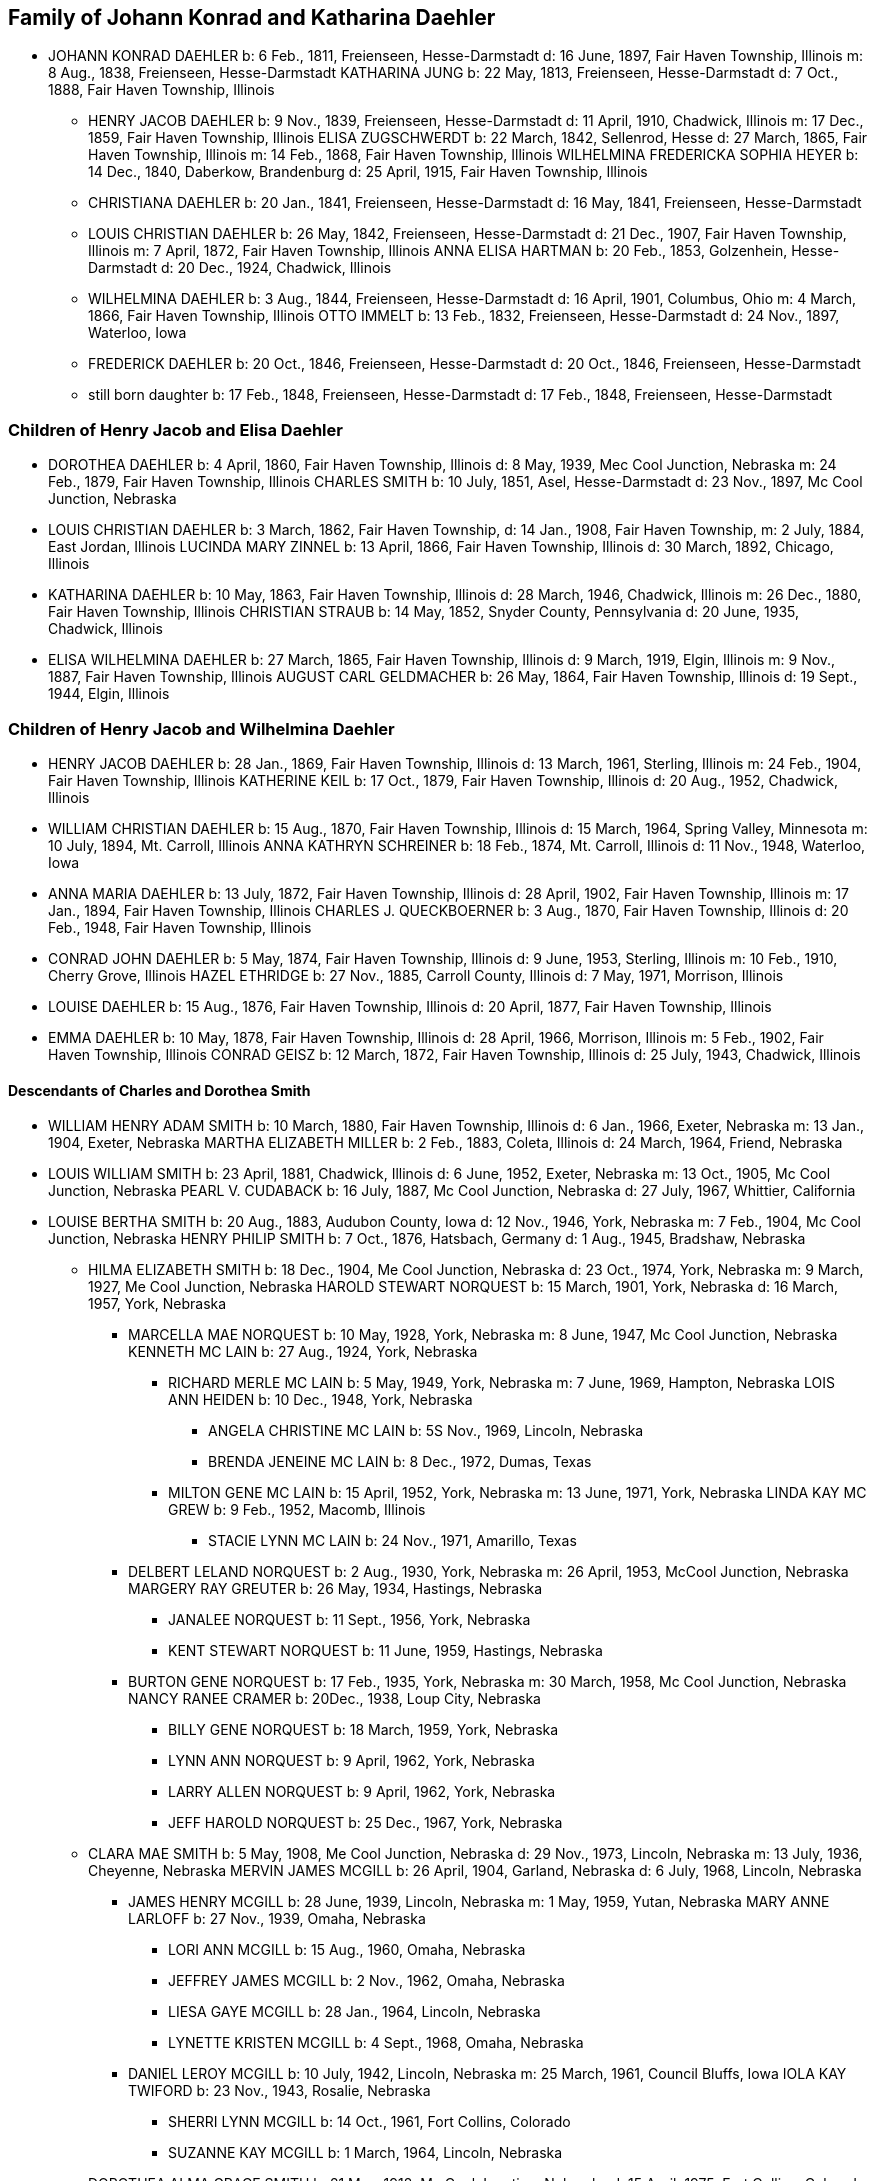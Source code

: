 == Family of Johann Konrad and Katharina Daehler

* JOHANN KONRAD DAEHLER
  b: 6 Feb., 1811, Freienseen, Hesse-Darmstadt
  d: 16 June, 1897, Fair Haven Township, Illinois
  m: 8 Aug., 1838, Freienseen, Hesse-Darmstadt
  KATHARINA JUNG
  b: 22 May, 1813, Freienseen, Hesse-Darmstadt
  d: 7 Oct., 1888, Fair Haven Township, Illinois

** HENRY JACOB DAEHLER
   b: 9 Nov., 1839, Freienseen, Hesse-Darmstadt
   d: 11 April, 1910, Chadwick, Illinois
   m: 17 Dec., 1859, Fair Haven Township, Illinois
   [[family-HJD-EZ]]
   ELISA ZUGSCHWERDT
   b: 22 March, 1842, Sellenrod, Hesse
   d: 27 March, 1865, Fair Haven Township, Illinois
   m: 14 Feb., 1868, Fair Haven Township, Illinois
   [[family-HJD-WFSH]]
   WILHELMINA FREDERICKA SOPHIA HEYER
   b: 14 Dec., 1840, Daberkow, Brandenburg
   d: 25 April, 1915, Fair Haven Township, Illinois

** CHRISTIANA DAEHLER
   b: 20 Jan., 1841, Freienseen, Hesse-Darmstadt
   d: 16 May, 1841, Freienseen, Hesse-Darmstadt

** LOUIS CHRISTIAN DAEHLER
   b: 26 May, 1842, Freienseen, Hesse-Darmstadt
   d: 21 Dec., 1907, Fair Haven Township, Illinois
   m: 7 April, 1872, Fair Haven Township, Illinois
   ANNA ELISA HARTMAN
   b: 20 Feb., 1853, Golzenhein, Hesse-Darmstadt
   d: 20 Dec., 1924, Chadwick, Illinois

** WILHELMINA DAEHLER
   b: 3 Aug., 1844, Freienseen, Hesse-Darmstadt
   d: 16 April, 1901, Columbus, Ohio
   m: 4 March, 1866, Fair Haven Township, Illinois
   OTTO IMMELT
   b: 13 Feb., 1832, Freienseen, Hesse-Darmstadt
   d: 24 Nov., 1897, Waterloo, Iowa

** FREDERICK DAEHLER
   b: 20 Oct., 1846, Freienseen, Hesse-Darmstadt
   d: 20 Oct., 1846, Freienseen, Hesse-Darmstadt

** still born daughter
   b: 17 Feb., 1848, Freienseen, Hesse-Darmstadt
   d: 17 Feb., 1848, Freienseen, Hesse-Darmstadt

[[root-family-HJD-EZ]]
=== Children of Henry Jacob and Elisa Daehler

* DOROTHEA DAEHLER
  b: 4 April, 1860, Fair Haven Township, Illinois
  d: 8 May, 1939, Mec Cool Junction, Nebraska
  m: 24 Feb., 1879, Fair Haven Township, Illinois
  [[family-DD-CS]]
  CHARLES SMITH
  b: 10 July, 1851, Asel, Hesse-Darmstadt
  d: 23 Nov., 1897, Mc Cool Junction, Nebraska

* LOUIS CHRISTIAN DAEHLER
  b: 3 March, 1862, Fair Haven Township,
  d: 14 Jan., 1908, Fair Haven Township,
  m: 2 July, 1884, East Jordan, Illinois
  [[family-LCD-LMZ]]
  LUCINDA MARY ZINNEL
  b: 13 April, 1866, Fair Haven Township, Illinois
  d: 30 March, 1892, Chicago, Illinois

* KATHARINA DAEHLER
  b: 10 May, 1863, Fair Haven Township, Illinois
  d: 28 March, 1946, Chadwick, Illinois
  m: 26 Dec., 1880, Fair Haven Township, Illinois
  [[family-KD-CS]]
  CHRISTIAN STRAUB
  b: 14 May, 1852, Snyder County, Pennsylvania
  d: 20 June, 1935, Chadwick, Illinois

* ELISA WILHELMINA DAEHLER
  b: 27 March, 1865, Fair Haven Township, Illinois
  d: 9 March, 1919, Elgin, Illinois
  m: 9 Nov., 1887, Fair Haven Township, Illinois
  [[family-EWD-ACG]]
  AUGUST CARL GELDMACHER
  b: 26 May, 1864, Fair Haven Township, Illinois
  d: 19 Sept., 1944, Elgin, Illinois

[[root-family-HJD-WFSH]]
=== Children of Henry Jacob and Wilhelmina Daehler

* HENRY JACOB DAEHLER
  b: 28 Jan., 1869, Fair Haven Township, Illinois
  d: 13 March, 1961, Sterling, Illinois
  m: 24 Feb., 1904, Fair Haven Township, Illinois
  [[family-HJD-KK]]
  KATHERINE KEIL
  b: 17 Oct., 1879, Fair Haven Township, Illinois
  d: 20 Aug., 1952, Chadwick, Illinois

* WILLIAM CHRISTIAN DAEHLER
  b: 15 Aug., 1870, Fair Haven Township, Illinois
  d: 15 March, 1964, Spring Valley, Minnesota
  m: 10 July, 1894, Mt. Carroll, Illinois
  [[family-WCD-AKS]]
  ANNA KATHRYN SCHREINER
  b: 18 Feb., 1874, Mt. Carroll, Illinois
  d: 11 Nov., 1948, Waterloo, Iowa

* ANNA MARIA DAEHLER
  b: 13 July, 1872, Fair Haven Township, Illinois
  d: 28 April, 1902, Fair Haven Township, Illinois
  m: 17 Jan., 1894, Fair Haven Township, Illinois
  CHARLES J. QUECKBOERNER
  b: 3 Aug., 1870, Fair Haven Township, Illinois
  d: 20 Feb., 1948, Fair Haven Township, Illinois

* CONRAD JOHN DAEHLER
  b: 5 May, 1874, Fair Haven Township, Illinois
  d: 9 June, 1953, Sterling, Illinois
  m: 10 Feb., 1910, Cherry Grove, Illinois
  HAZEL ETHRIDGE
  b: 27 Nov., 1885, Carroll County, Illinois
  d: 7 May, 1971, Morrison, Illinois

* LOUISE DAEHLER
  b: 15 Aug., 1876, Fair Haven Township, Illinois
  d: 20 April, 1877, Fair Haven Township, Illinois

* EMMA DAEHLER
  b: 10 May, 1878, Fair Haven Township, Illinois
  d: 28 April, 1966, Morrison, Illinois
  m: 5 Feb., 1902, Fair Haven Township, Illinois
  CONRAD GEISZ
  b: 12 March, 1872, Fair Haven Township, Illinois
  d: 25 July, 1943, Chadwick, Illinois

[[root-family-DD-CS]]
==== Descendants of Charles and Dorothea Smith

* WILLIAM HENRY ADAM SMITH
  b: 10 March, 1880, Fair Haven Township, Illinois
  d: 6 Jan., 1966, Exeter, Nebraska
  m: 13 Jan., 1904, Exeter, Nebraska
  MARTHA ELIZABETH MILLER
  b: 2 Feb., 1883, Coleta, Illinois
  d: 24 March, 1964, Friend, Nebraska

* LOUIS WILLIAM SMITH
  b: 23 April, 1881, Chadwick, Illinois
  d: 6 June, 1952, Exeter, Nebraska
  m: 13 Oct., 1905, Mc Cool Junction, Nebraska
  PEARL V. CUDABACK
  b: 16 July, 1887, Mc Cool Junction, Nebraska
  d: 27 July, 1967, Whittier, California

* LOUISE BERTHA SMITH
  b: 20 Aug., 1883, Audubon County, Iowa
  d: 12 Nov., 1946, York, Nebraska
  m: 7 Feb., 1904, Mc Cool Junction, Nebraska
  HENRY PHILIP SMITH
  b: 7 Oct., 1876, Hatsbach, Germany
  d: 1 Aug., 1945, Bradshaw, Nebraska

** HILMA ELIZABETH SMITH
   b: 18 Dec., 1904, Me Cool Junction, Nebraska
   d: 23 Oct., 1974, York, Nebraska
   m: 9 March, 1927, Me Cool Junction, Nebraska
   HAROLD STEWART NORQUEST
   b: 15 March, 1901, York, Nebraska
   d: 16 March, 1957, York, Nebraska

*** MARCELLA MAE NORQUEST
    b: 10 May, 1928, York, Nebraska
    m: 8 June, 1947, Mc Cool Junction, Nebraska
    KENNETH MC LAIN
    b: 27 Aug., 1924, York, Nebraska

**** RICHARD MERLE MC LAIN
     b: 5 May, 1949, York, Nebraska
     m: 7 June, 1969, Hampton, Nebraska
     LOIS ANN HEIDEN
     b: 10 Dec., 1948, York, Nebraska

***** ANGELA CHRISTINE MC LAIN
      b: 5S Nov., 1969, Lincoln, Nebraska

***** BRENDA JENEINE MC LAIN
      b: 8 Dec., 1972, Dumas, Texas

**** MILTON GENE MC LAIN
     b: 15 April, 1952, York, Nebraska
     m: 13 June, 1971, York, Nebraska
     LINDA KAY MC GREW
     b: 9 Feb., 1952, Macomb, Illinois

***** STACIE LYNN MC LAIN
      b: 24 Nov., 1971, Amarillo, Texas

*** DELBERT LELAND NORQUEST
    b: 2 Aug., 1930, York, Nebraska
    m: 26 April, 1953, McCool Junction, Nebraska
    MARGERY RAY GREUTER
    b: 26 May, 1934, Hastings, Nebraska

**** JANALEE NORQUEST
     b: 11 Sept., 1956, York, Nebraska

**** KENT STEWART NORQUEST
     b: 11 June, 1959, Hastings, Nebraska

*** BURTON GENE NORQUEST
    b: 17 Feb., 1935, York, Nebraska
    m: 30 March, 1958, Mc Cool Junction, Nebraska
    NANCY RANEE CRAMER
    b: 20Dec., 1938, Loup City, Nebraska

**** BILLY GENE NORQUEST
     b: 18 March, 1959, York, Nebraska

**** LYNN ANN NORQUEST
     b: 9 April, 1962, York, Nebraska

**** LARRY ALLEN NORQUEST
     b: 9 April, 1962, York, Nebraska

**** JEFF HAROLD NORQUEST
     b: 25 Dec., 1967, York, Nebraska

** CLARA MAE SMITH
   b: 5 May, 1908, Me Cool Junction, Nebraska
   d: 29 Nov., 1973, Lincoln, Nebraska
   m: 13 July, 1936, Cheyenne, Nebraska
   MERVIN JAMES MCGILL
   b: 26 April, 1904, Garland, Nebraska
   d: 6 July, 1968, Lincoln, Nebraska

*** JAMES HENRY MCGILL
    b: 28 June, 1939, Lincoln, Nebraska
    m: 1 May, 1959, Yutan, Nebraska
    MARY ANNE LARLOFF
    b: 27 Nov., 1939, Omaha, Nebraska

**** LORI ANN MCGILL
     b: 15 Aug., 1960, Omaha, Nebraska

**** JEFFREY JAMES MCGILL
     b: 2 Nov., 1962, Omaha, Nebraska

**** LIESA GAYE MCGILL
     b: 28 Jan., 1964, Lincoln, Nebraska

**** LYNETTE KRISTEN MCGILL
     b: 4 Sept., 1968, Omaha, Nebraska

*** DANIEL LEROY MCGILL
    b: 10 July, 1942, Lincoln, Nebraska
    m: 25 March, 1961, Council Bluffs, Iowa
    IOLA KAY TWIFORD
    b: 23 Nov., 1943, Rosalie, Nebraska

**** SHERRI LYNN MCGILL
     b: 14 Oct., 1961, Fort Collins, Colorado

**** SUZANNE KAY MCGILL
     b: 1 March, 1964, Lincoln, Nebraska

** DOROTHEA ALMA GRACE SMITH
   b: 21 May, 1912, Mc Cool Junction, Nebraska
   d: 15 April, 1975, Fort Collins, Colorado
   m: 4 June, 1933, Mc Cool Junction, Nebraska
   JOHN ANTON SHIMONEK
   b: 20 May, 1908, Wilber, Nebraska

*** DOTTIE JO ANN SHIMONEK
    b: 12 Sept., 1934, Ewing, Nebraska
    m: 18 April, 1957, Ashland, Nebraska
    ROY ELBERT SCHIEFELBEIN
    b: 16 Oct., 1930, New Understood, South Dakota

**** NANCY JO SCHIEFELBEIN
     b: 31 July, 1962, St. Louis, Missouri

*** GARY JOHN SHIMONEK
    b: 28 Nov., 1944, Fremont, Nebraska
    m: 4 Dec., 1965, Denver, Colorado DIV. 1970
    CHARLENE RAE SIMMA
    m: 14 July, 1973, Denver, Colorado
    MARY ANNE BOURRET
    b: 2 Nov., 1950, Minneapolis, Minnesota

* CLARA MINNA FREDERICKA SMITH
  b: 20 Dec., 1886, Audubon County, Iowa
  d: 8 April, 1946, York, Nebraska
  m: 6 Feb., 1907, Mc Cool Junction, Nebraska
  ROBERT WILLIAM YOUNG
  b: 24 Sept., 1878, Morrison, Illinois
  d: 29 March, 1961, Geneva, Nebraska

** still born son
   b: 17 Aug., 1908, Me Cool Junction, Nebraska

** BOYD OLIVER YOUNG
   b: 9 March, 1912, Mc Cool Junction, Nebraska
   m: 30 Dec., 19836, Me Cool Junction, Nebraska
   ALBERTA ERNESTINE KLONE
   b: 26 May, 1912, Mc Cool Junction, Nebraska

*** RICHARD LOWELL YOUNG
    b: 15 Nov., 1937, York, Nebraska
    m: 6 Jan., 1967, Aurora, Colorado
    DAWN GONYE BLEI
    b: 9 Dec., 1937, York, Nebraska

*** LINDA LORENE YOUNG
    b: 17 March, 1937, York, Nebraska
    m: 31 May., 1959, York, Nebraska
    CLAUDE EUGENE BAILEY
    b: 29 Aug., 1934, York, Nebraska

**** TIMOTHY BAILEY
     b: 18 April, 1960, York, Nebraska

**** TERRY BAILEY
     b: 23 May., 1961, York, Nebraska

**** KYLE BAILEY
     b: 24 June, 1966, York, Nebraska

*** PHYLIS KAY YOUNG
    b: 11 Oct., 1946, York, Nebraska
    m: 6 March, 1971, Me Cool Junction, Nebraska
    NEIL ALLEN WEST
    b: 21 Oct., 1947, Seward, Nebraska

**** BRIAN CARL WEST
     b: 30 June, 1973, York, Nebraska

** HELEN ONITA YOUNG
   b: 28 Feb., 1920, Me Cool, Junction, Nebraska
   m: 28 June, 1941, Las Vegas, Nevada
   RICHARD ELWOOD HAGER
   b: 1 Nov., 1919, Fairmont, Nebraska

*** DENNIS GERALD HAGER
    b: 26 July, 1942, Los Angeles, California
    m: 15 Aug., 1965, Columbus, Ohio
    LINDA LEE. CARPENTER
    b: 20 Jan., 1946, Columbus, Ohio

**** TISHIA DAWN HAGER
     b: 1 May, 1969, Columbus, Ohio

*** VIRGIL LEE HAGER
    b: 24 Jan., 1950, York, Nebraska
    m: 1 Oct., 1967, Me Cool Junction, Nebraska
    PATRICIA ANN MILLER
    b: 10 Aug., 1950, York, Nebraska

**** KARRY ANN HAGER
     b: 3 Feb., 1968, York, Nebraska

*** MACHELL LEE HAGER
    b: 21 Feb., 1972, Columbus, Ohio

*** ROLAND DEAN HAGER
    b: 11 Aug., 1954, York, Nebraska

* LENA HENRIETTA SMITH
  b: 4 March, 1889, Audubon County, Iowa
  d: in infancy

[[root-family-LCD-LMZ]]
==== Descendants of Louis C. and Lucinda M. Daehler

* ALVIN AUGUST DAEHLER
  b: 12 May, 1885, Chadwick, Illinois
  d: 8 May, 1964, Santa Cruz, California
  m: 25 Dec., 1910, Milledgeville, Illinois
  DAISY MARTHA DERR
  b: 24 March, 1885, Milledgeville, Illinois
  d: 22 Aug., 1936, Clinton, Iowa

** LEO ERNEST DAEHLER
   b: 8 July, 1912, Chicago, Illinois
   m: 25 Dec., 1936, Clinton, Iowa DIV.
   MILDRED ELIZABETH TILLOTSON
   b: 20 April,1915, Washington, Iowa
   m: 9 Dec., 1946, Des Moines, Iowa
   MOYA GLADYS COOK
   b: 10 April, 1920, Goulburn, N.S.W., Australia

*** RICHARD ALLEN DAEHLER
    b: 17 Jan., 1938, Clinton, Iowa
    m: 26 June, 1956, Clinton, Iowa DIV.
    JANICE GRELL
    m: 15 June, 1968, Clinton, Iowa
    KAY JOAN ALBRIGHT
    b: 2 April, 1948

**** KIMBERLY ANN DAEHLER
     b: 12 Jan., 1957, De Witt, Iowa

**** KRISTA KAY DAEHLER
     b: 23 Oct., 1958, Clinton, Iowa

**** KURT ALLAN DAEHLER
     b: 19 Dec., 1959, Clinton, Iowa

*** THOMAS GEORGE DAEHLER
    b: 7 Dec., 1941, Milwaukee, Wisconsin
    m: 6 June, 1962, Clinton, Iowa
    MARIETTA MAY WILLIAMS
    b: 7 May, 1941

**** KEITH ALLEN DAEHLER
     b: 1 May, 1966, Indianapolis, Indiana

**** KATHERINE MARIE DAEHLER
     b: 21 Aug., 1969, Indianapolis, Indiana

*** JACQUELINE MOYA DAEHLER
    b: 10 July, 1951, Milwaukee, Wisconsin

*** WILLIAM FREDERICK LEO DAEHLER
    b: 24 June, 1953, Milwaukee, Wisconsin

* LEO HENRY DAEHLER
  b: 28 Jan., 1887, Chadwick, Illinois

[[root-family-KD-CS]]
==== Descendants of Christian and Katharina Straub

* ANNA ISABELLE STRAUB
  b: 19 May, 1882, Fair Haven: Township
  m: 20 Dec., 1902, Chadwick, Illinois
  WILLIAM LEWIS
  b: 26 Feb., 1879, Peoria, Kansas
  d: 10 Nov., 1952, Dixon, Illinois

** CECIL ADELBERT LEWIS
   b: 8 May, 1904, Chadwick, Illinois
   d: 5 March, 1921, Dixon, Illinois

** KATHRYN LAURA LEWIS
   b: 8 May, 1909, Chadwick, Illinois
   m: 21 Dec., 1929, Chicago, Illinois
   PAUL HENNING HANSON
   b: 19 Oct., 1898, Olsberg, Kansas
   d: 7 Jan., 1963, Sarasota, Florida
   m: 12 Nov., 1966, Sarasota, Florida
   ELMER EARL IKERMAN
   b: 8 Oct., 1901, Warren, Ohio

*** BEVERLY CECILE HANSON
    b: 7 Oct., 1934, Chicago, Illinois
    m: 29 April, 1955, Sarasota, Florida
    HOWARD HALL BAREFOOT
    b: 26 March, 1928, Braddock, Pennsylvania

**** ALAN REED BAREFOOT
     b: 15 July, 1956, Sarasota, Florida

**** BRADLEY PAUL BAREFOOT
     b: 4 Dec., 1957, Sarasota, Florida

**** STEVEN NEAL BAREFOOT
     b: 15 Sept., 1960, Sarasota, Florida

** CHARLES EDGAR LEWIS
   b: 25 Nov., 1911, Chadwick, Illinois
   d: 24 Dec., 1972, Morrison, Illinois
   m: 14 Sept., 1935, Stillman Valley, Illinois
   RITA MAC ROBERTS
   b: 13 July, 1915, Chana, Illinois

*** JUDITH RAE LEWIS
    b: 21 March, 1937, Kansas City, Missouri
    m: 1 Sept., 1955, Fair Haven Township, Illinois
    RAYMOND LA VERN ADOLPH
    b: 19 Oct., 1936, Fair Haven Township, Illinois

**** TIM SCOTT ADOLPH
     b: 10 May, 1958, Sterling, Illinois

**** DAVID ERIC ADOLPH
     b: 5 Dec., 1963, Morrison, Illinois

* WILLIAM FRANKLIN STRAUB
  b: 25 Jan., 1884, Fair Haven Township, Illinois
  d: 16 Sept., 1950, Rockford, Illinois
  m: 10 Nov., 1910, Freeport, Illinois
  ELIZABETH LILY LARKEY
  b: 17 Aug., 1883, Coleta, Illinois
  d: 4 Oct., 1970, Morrison, Illinois

** LYLE CLARKE STRAUB
   b: 23 March, 1919, Chadwick, Illinois
   m: 18 Jan., 1947, Rockford, Illinois
   EVELYN MARGARET BOYLE
   b: 27 Nov., 1921, Milwaukee, Wisconsin

*** GERALD WILLIAM STRAUB
    b: 9 Oct., 1951, Rockford, Illinois

*** DENNIS JOHN STRAUB
    b: 18 Jan., 1959, Rockford, Illinois

* CLARA LOUISA STRAUB
  b: 16 June, 1889, Fair Haven Township, Illinois
  d: 27 Feb., 1971, Mendota, Illinois
  m: 7 Sept., 1909, Freeport, Illinois
  DONALD DAVID CLARKE
  b: 30 Jan., 1892, Downers Grove, Illinois
  d: 7 Aug., 1968, Van Orin, Illinois

** ORVILLE RAYMOND CLARKE
  b: 24 June, 1910, Chadwick, Illinois
  m: 10 Sept., 1940, Memphis, Tennessee
  SARAH LOUISE WATSON
  b: 13 April, 1915, Troy, Tennessee

*** JACK DONALD CLARKE
    b: 12 Nov., 1944, Ripon, Wisconsin
    m: 17 Nov., 1961, Ripon, Wisconsin
    PHYLLIS ANN HYDE
    b: 18 Oct., 1942, Ripon, Wisconsin

**** TODD JEFFREY CLARKE
     b: 5 Aug., 1962, Ripon, Wisconsin

**** KATHLEEN JANE CLARKE
     b: 29 July, 1964, Fond du Lac, Wisconsin

**** KRISTINE ANN CLARKE
     b: 21 July, 1966, Ripon, Wisconsin

*** JEFFREY ORVILLE CLARKE
    b: 18 June, 1947, Ripon, Wisconsin
    m: 7 Sept., 1968, Ripon, Wisconsin
    GAIL ANN HARMS
    b: 31 Aug., 1947, Ripon, Wisconsin

**** MELISSA RENEE CLARKE
     b: 30 Nov., 1971, Wausau, Wisconsin

*** JANE LOUISE CLARKE
    b: 18 June, 1947, Ripon, Wisconsin
    d: 21 June, 1947, Ripon, Wisconsin

*** JAY NEWTON CLARKE
    b: 9 April, 1951, Ripon, Wisconsin
    m: 24 July, 1971, Ripon, Wisconsin
    HOLLY ANN HAMMEN
    b: 3 Jan., 1952, Ripon, Wisconsin

*** JANE WATSON CLARKE
    b: 12 June, 1953, Ripon, Wisconsin
    m: 7 July, 1973, Ripon, Wisconsin
    GARY MARLAND PAGE
    b: 6 May, 1950, Ripon, Wisconsin

** LA VERE HARRY CLARKE
   b: 18 March, 1913, Chadwick, Illinois
   m: 29 Dec., 1941, Peoria, Illinois
   LOIS PHALEN
   b: 29 Dec., 1915, Sterling, Illinois

*** SANDRA JANINE CLARKE
    b: 26 March, 1947, Mendota, Illinois
    m: 11 June, 1966, Peoria, Illinois
    LYNN HAROLD STEWART
    b: 13 March, 1943, Fulton, New York
    m: 5 May, 1973, Peoria, Illinois
    JOSEPH ROBERT MILLS
    b: 6 Feb., 1945, Peoria, Illinois

**** LISA JOANN STEWART
     b: 30 Jan., 1967, Stevens Point, Wisconsin

**** AARON MARK STEWART
     b: 12 Sept., 1969, Milwaukee, Wisconsin

*** JOY ANN CLARKE
    b: 15 Nov., 1949, Mendota, Illinois
    m: 19 Sept., 1970, Peoria, Illinois
    CARL B. HENDERSON
    b: 3 July, 1947, Marion, Indiana

** IONE ALICE CLARKE
   b: 29 Sept., 1914, Chadwick, Illinois
   m: 23 April, 1937, Chicago, Illinois
   JULIUS JAMES BUCHANAN
   b: 20 Sept., 1913, Redgranite, Wisconsin

*** LAWRENCE JAMES BUCHANAN
    b: 31 March, 1939, Mendota, Illinois
    d: 19 March, 1964, Denver, Colorado
    m: 18 July, 1958, Denver, Colorado
    BARBARA ANN BACON
    b: 15 March, 1940, Denver, Colorado

**** REBECCA ANN BUCHANAN
     b: 18 May, 1959, Denver, Colorado

*** BONNIE JEAN BUCHANAN
    b: 4 May, 1941, Mendota, Illinois
    m: 1 Nov., 1959, Pine, Colorado DIV.
    GEORGE HOWARD DUNHAM
    b: 23 May, 1930, Denver, Colorado
    m: 19 Aug., 1974, Pittsburgh, Pennsylvania
    WILLIAM DAMIANO
    b: 17 Feb., 1934, Pittsburgh, Pennsylvania

**** TIMOTHY DON DUNHAM
     b: 12 June, 1961, Denver, Colorado

**** ANDREW LEE DUNHAM
     b: 12 April, 1963, Denver, Colorado

*** HEATHER KAY BUCHANAN
    b: 4 Feb., 1944, Denver, Colorado
    m: 1 Nov., 1963, Durango, Colorado DIV.
    DARREL SMYTH
    m: 5 Sept., 1965, Williston, North Dakota
    SYD FLEXHAUG
    b: 3 Dec., 1933, Williston, North Dakota

**** STACY LEE SMYTH
     b: 21 Aug., 1964, Denver, Colorado

**** GALYN HAROLD FLEXHAUG
     b: 23 July, 1966, Denver, Colorado

*** CLARKE EDWARD BUCHANAN
    b: 19 July, 1947, Mendota, Illinois
    m: 19 Aug., 1964, Indian Hills, Colorado
    NANCY LOUISE SINDT
    b: 19 June, 1947, Denver, Colorado
    m: 28 Aug., 1971, Colorado Springs, Colorado
    KATHRYN LEE PIERCE
    b: 1 June, 1953, Kingsville, Texas

**** LARRY RICHARD BUCHANAN
     b: 13 Feb., 1965, Denver, Colorado

*** JOHN ARNOLD BUCHANAN
    b: 24 Nov., 1952, Denver, Colorado

*** ELIZABETH ANNE BUCHANAN
    b: 27 May, 1954, Denver, Colorado
    m: 8 June, 1974, Indian Hills, Colorado
    RANDALL WARREN CLARK
    b: 27 Nov., 1953, Poplar Bluff, Missouri

** EVAN MONROE CLARKE
   b: 18 Sept., 1916, Chadwick, Illinois

** MYRENE ISABELLE CLARKE
   b: 13 July, 1918, Chadwick, Illinois
   m: 7 Sept., 1939, Mendota, Illinois
   LOUIS PATRICK ROTH
   b: 7 Jan., 1907, Chicago, Illinois

*** DAVID LOUIS ROTH
    b: 31 Dec., 1941, Chicago, Illinois
    m: 16 Oct., 1960, Princeton, Illinois
    JUDITH ELAINE SAPP
    b: 8 Feb., 1941, Princeton, Illinois

**** STEVEN KENT ROTH
     b: 7 May, 1961, Princeton, Illinois

**** CHRISTINE ANNE ROTH
     b: 13 April, 1963, Princeton, Illinois

**** KELLY ELAINE ROTH
     b: 31 Jan., 1965, Princeton, Illinois

**** MICHAEL DAVID ROTH
     b: 28 Aug., 1969, Leon, Iowa

*** MICHAEL GORDON ROTH
    b: 27 Nov., 1943, Chicago, Illinois
    m: 2 Aug., 1964, Princeton, Illinois
    MARIE KATHLEEN ANTHONY
    b: 20 Sept., 1946, Princeton, Illinois

**** WILLIAM MICHAEL ROTH
     b: 5S Jan., 1965, Ames, Iowa

**** JAMES ANTHONY ROTH
     b: 24 Dec., 1968, Kansas City, Missouri

*** PATRICIA KAY ROTH
    b: 12 Feb., 1956, Chicago, Illinois

** ARNOLD LINCOLN CLARKE
   b: 13 Feb., 1921, Chadwick, Illinois
   m: 10 June, 1950, Somonauk, Illinois
   PATRICIA LA BOLLE
   b: 17 March, 1918, Somonauk, Illinois

* MELVIN CONRAD STRAUB
  b: 1 Nov., 1896, Fair Haven Township, Illinois
  m: 19 Dec., 1933, Galena, Illinois
  DOROTHY ELTHEDA FERRIS
  b: 13 May, 1905, Whiteside County, Illinois
  d: 28 Oct., 1966, Sterling, Illinois

** MARJORIE JOYCE STRAUB
   b: 6 Sept., 1936, Freeport, Illinois
   m: 23 April, 1970, Lake Forest, Illinois
   JAMES ROBERT GLACKING
   b: 23 April, 1928, Waterman, Illinois

** JOHN LOUIS STRAUB
   b: 22 Jan., 1938, Freeport, Illinois
   m: 17 July, 1956, Holly Springs, Mississippi
   ARVILLA ROSE KELLER
   b: 3 Feb., 1939, Fair Haven Township, Illinois

*** MICHAEL JOHN STRAUB
    b: 2 Sept., 1960, Morrison, Illinois

*** CHRISTINE ANNE STRAUB
    b: 3 Jan., 1964, Morrison, Illinois

*** MARK LOUIS STRAUB
    b: 20 Aug., 1967, Morrison, Illinois

[[root-family-EWD-ACG]]
==== Descendants of August C. and Elisa W. Geldmacher

* WALTER CARL GELDMACHER
  b: 25 April, 1888, Chadwick, Illinois
  d: 4 Nov., 1964, Elgin, Illinois
  m: 16 April, 1913, Kiester, Minnesota
  EMMA M. GEORS
  b: 27 Dec., 1891, Dundee, Illinois

** ROBERT CARL GELDMACHER
   b: 22 April, 1917, Elgin, Illinois
   m: 27 Sept., 1941, St. Charles, Illinois
   THERESA SWANBERG
   b: 23 March, 1921, St. Charles, Illinois

*** ANN MARIE GELDMACHER
    b: 26 June, 1942, De Kalb, Illinois
    m: 14 Sept., 1968, Hoboken, New Jersey
    PETER ALICANDRI
    b: 1 Dec., 1936, Brooklyn, New York

**** ANDREW ROBERT ALICANDRI
     b: 10 March, 1970, Brooklyn, New York

**** VICTORIA THERESE ALICANDRI
     b: 13 Feb., 1974, Hoboken, New Jersey

*** CECILY LOUISE GELDMACHER
    b: 24 Jan., 1946, Lafayette, Indiana

*** MARY ELLEN GELDMACHER
    b: 14 June, 1947, Lafayette, Indiana

** RALPH RUSSELL GELDMACHER
   b: 17 Sept., 1918, Elgin, Illinois
   m: 20 Dec., 1945, Milton, Massachusetts
   MARILYN CRUCHSHANK
   b: 14 Nov., 1922, Milton, Massachusetts

*** RALPH RUSSELL GELDMACHER
    b: 30 Sept., 1949, Milton, Massachusetts
    m: 14 Aug., 1971, Milton, Massachusetts
    DIANE ONEIL
    b: 12 March, 1950, Milton, Massachusetts

**** MELLISSA AMY GELDMACHER
     b: 12 Nov., 1974, Milton, Massachusetts

**** RALPH RUSSELL GELDMACHER
     b: 10 Nov., 1978, Boston, Massachusetts
     m: 29 May, 2010, Halifax, Massachusetts
     GEMMA MERLE SANDERS
     b: 22 Dec., 1979, Brisbane, Queensland, Australia

***** VIVIAN JOAN GELDMACHER
      b: 24 Apr., 2014, Weymouth, Massachusetts

*** CHRISTOPHER ALAN GELDMACHER
    b: 9 May, 1951, Milton, Massachusetts

*** SARAH JANE GELDMACHER
    b: 23 Nov., 1952, Milton, Massachusetts

*** PETER WALTER GELDMACHER
    b: 25 Oct., 1955, Milton, Massachusetts

** RUSSELL LLOYD GELDMACHER
   b: 30 Aug., 1927, Elgin, Illinois
   m: 19 June, 1954, Elgin, Illinois
   CATHERINE SCHMITENDORF
   b: 30 Nov., 1933, Elgin, Illinois

*** JAY LINDSEY GELDMACHER
    b: 21 Oct., 1955, Kansas City, Kansas

*** CATHY ANN GELDMACHER
    b: 2 May, 1958, Kansas City, Kansas

*** LISA MARY GELDMACHER
    b: 26 May, 1962, Kansas City, Kansas

*** THOMAS RUSSELL GELDMACHER
    b: 4 June, 1970, Elgin, Illinois

** DONALD EUGENE GELDMACHER
   b: 21 March, 1929, Elgin, Illinois
   m: 1 Sept., 1956, Elgin, Illinois
   BEVERLY ANN BROCKNER
   b: 6 May, 1931, Elgin, Illinois

*** KAREN JEAN GELDMACHER
    b: 26 March, 1958, Elgin, Illinois

*** KURT WALTER GELDMACHER
    b: 10 March, 1960, Elgin, Illinois

*** KRIS ANN GELDMACHER
    b: 20 Sept., 1967, Mesa, Arizona

* ARTHUR GELDMACHER
  b: 3 April, 1890, Chadwick, Illinois
  m: 24 Dec., 1910, Elgin, Illinois DIV. 1952
  HELEN HUBBARD
  b: 23 Nov., 1892, Elgin,. Illinois

** DOROTHY ESTELLA GELDMACHER
   b: 19 Sept., 1911, Elgin, Illinois
   m: 26 April, 1935, Elgin, Illinois
   MAXWELL GERALD SHUMAN
   b: 10 Sept., 1907, Goshen, Indiana

*** GERALD LEE SHUMAN
    b: 19 Feb., 1944, Elgin, Illinois
    m: 13 July, 1963, Elgin, Illinois
    DOROTHEA JEAN MILLER
    b: 15 July, 1945

**** LARRY WAYNE SHUMAN
     b: 5 June, 1964, New York

**** JOHN ROBERT SHUMAN
     b: 11 Aug., 1965, Elgin, Illinois

**** THOMAS ALYAN SHUMAN
     b: 5 March, 1975, Germany

** GLADYS JANE GELDMACHER
   b: 16 May, 1915, Elgin, Illinois
   m: 15 Feb., 1940, Elgin, Illinois
   LAWRENCE G. ANDREWS
   b: 13 Oct., 1915, Humboldt, Illinois

***  KAREN LEE ANDREWS
    b: 1 Nov., 1945, Elgin, Illinois
    m: 15 June, 1963
    WILLIAM E. COX

*** CAROL LYNN ANDREWS
    b: 1 Sept., 1948, Bay City, Michigan
    m: 8 Jan., 1967, Elgin, Illinois
    ROBERT DAVIS
    b: 13 Jan., 1947, Chicago, Illinois

**** ROBERT DAVIS
     b: 29 Aug., 1968, Milwaukee, Wisconsin

**** CHRISTENE DAVIS
     b: 27 Aug., 1971, Elgin, Illinois

**** STEVEN DAVIS
     b: 24 Oct., 1972, Elgin, Illinois

* RICHARD GELDMACHER
  b: 1 April, 1893, Chadwick, Illinois
  d: 15 June, 19448, Seattle, Washington
  m: 26 Aug., 1922, Chicago, Illinois
  DOLORES THAYER
  b: 14 Sept., 1903, Chicago, Illinois

* OTTO LEON GELDMACHER
  b: 7 Jan., 1896, Chadwick, Illinois
  m: 11 Aug., 1918, Rockford, Illinois
  MARGARET LENTZ GREEN
  b: 5 Dec., 1900, Nashville, Tennessee

** EARL LEON GELDMACHER
   b: 16 May, 1921, Detroit, Michigan
   m: 29 May, 1941
   REBECCA CHARLENE FOSTER
   b: 31 Jan., 1920, Mayfield, Kentucky
   m: 4 May, 1951
   HELEN SUE (HENDRICK) MONTGOMERY
   b: 28 Dec., 1924, Highland Park, Michigan

*** SUE ANNE MONTGOMERY GELDMACHER
    b: 11 Dec., 1944, Detroit, Michigan
    m: 20 July, 1964
    JOSEPH EUGENE THOMISEE
    b: 19 Oct., 1946, Colfax, Louisiana

**** SHERRY LYNN THOMISEE
     b: 4 Aug., 1965, Colfax, Louisiana

**** TRACEY RENEE THOMISEE
      b: 4 Dec., 1968, Houma, Louisiana

*** MICHAEL JOHN MONTGOMERY GELDMACHER
    b: 11 Feb., 1947, Detroit, Michigan
    m: 10 June, 1966
    CHRISTINE MARIE RAMSEY
    b: 13 Sept., 1947, Detroit, Michigan

**** MICHAEL JOHN GELDMACHER JR.
     b: 1 Jan., 1968, Detroit, Michigan

**** DOUGLAS ALAN GELDMACHER
     b: 29 June, 1970, Detroit, Michigan

*** ANDREA CAROL GELDMACHER
    b: 25 Dec., 1959, Detroit, Michigan

*** BRIAN EARL GELDMACHER
    b: 22 April, 1961, Detroit, Michigan

** JOYCE ISABEL GELDMACHER
   b: 28 Sept., 1922, Detroit, Michigan
   m: 3 June, 1944, Detroit, Michigan
   JAMES RUDOLPH RAETZ
   b: 11 Feb., 1923, Detroit, Michigan

*** JAMES EARL RAETZ
    b: 13 Aug., 1945, Detroit, Michigan
    m: 17 May, 1969, Detroit, Michigan
    PATRICIA ANN HUTTON
    b: 26 Nov., 1947, Detroit, Michigan

**** CYNTHIA RENEE RAETZ
     b: 4 Feb., 1971, Detroit, Michigan

**** RACHEL LYN RAETZ
     b: 13 April, 1975, Southfield, Michigan

*** THOMAS ALAN RAETZ
    b: 12 Jan., 1948, Detroit, Michigan
    m: 20 May, 1972, Southfield, Michigan
    LESLIE ALANE JOHNSON
    b: 15 Oct., 1948, Detroit, Michigan

*** DAVID ERNEST RAETZ
    b: 15 July, 1951, Detroit, Michigan
    m: 1 July, 1972, Farmington Hills, Michigan
    LINDA ANN DOUGHERTY
    b: 27 Oct., 1951, Highland Park, Michigan

*** DANIEL ARTHUR RAETZ
    b: 1 Oct., 1954, Detroit, Michigan

*** JOHN QUENTIN RAETZ
    b: 20 Nov., 1957, Detroit, Michigan

** JANET MAE GELDMACHER
   b: 13 April, 1932, Detroit, Michigan
   m: 12 March, 1956, Detroit, Michigan DIV. 1964
   JOHN DILLOW
   b: 6 March, 1928, Virginia

*** JERMAINE RENE DILLOW
    b: 21 June, 1959, Detroit, Michigan

*** JEFFREY SHAWN DILLOW
    b: 24 Sept., 1960, Detroit, Michigan

*** JENNIFER LYN DILLOW
    b: 7 Sept., 1962, Detroit, Michigan

** BETTY LOUISE GELDMACHER
   b: 17 Jan., 1935, Detroit, Michigan
   m: 25 July, 1953, Pearl Harbor, Hawaii
   ALASTAIR MARTIN
   b: 30 April, 1931, Detroit, Michigan

*** KURT DOUGLAS MARTIN
    b: 4 Oct., 1954, Detroit, Michigan

*** BRUCE ALAN MARTIN
    b: 2 March, 1956, Detroit, Michigan

*** PAMELA JEANNE MARTIN
    b: 26 May, 1959, Detroit, Michigan

*** HUGH RUSSELL MARTIN
    b: 17 April, 1964, Detroit, Michigan

*** ROSS ALASTAIR MARTIN
    b: 21 June, 1967, Detroit, Michigan

*** STEPHANIE LOUISE MARTIN
    b: 31 May, 1969, Detroit, Michigan

* MARION E. GELDMACHER
  b: 3 Feb., 1900, Chadwick, Illinois
  m: 11 April, 1925, Elgin, Illinois
  ROBERT M. COLEMAN
  b: 25 April, 1899, Milledgeville, Illinois

** LOIS ANN COLEMAN
   b: 8 Aug., 1928, Sterling, Illinois
   m: 27 May, 1951, Milledgeville, Illinois
   HARLON K. JENNINGS
   b: 20 March, 1925, Fitchville, Ohio

*** JEANNETTE LYNN JENNINGS
    b: 13 Jan., 1953, Ashland, Ohio

*** CAROL SUE JENNINGS
    b: 25 Nov., 1955, Norwalk, Ohio

*** ANN MARIE JENNINGS
    b: 21 Feb., 1960, Norwalk, Ohio

[[root-family-HJD-KK]]
==== Descendants of Henry Jacob and Katherine Daehler

* LAURA MARIA DAEHLER
  b: 9 Feb., 1905, Fair Haven Township, Illinois
  m: 15 June, 1968, Chadwick, Illinois
  JOHN GEORGE DODEN
  b: 22 Nov., 1903, Fair Haven Township, Illinois
  d: 14 Sept., 1973, Savanna, Illinois

* VERNON CONRAD DAEHLER
  b: 12 Feb., 1908, Chadwick, Illinois
  m: 24 Dec., 1930, Milledgeville, Illinois
  ROSY FRIEDA ALBER
  b: 25 Sept., 1909, Chadwick, Illinois

** DELORED MARIE DAEHLER
  b: 2 April, 1934, Chadwick, Illinois
  m: 8 Jan., 1956, Chadwick, Illinois
  LAWRENCE IBEN
  b: 14 June, 1930, Sterling, Illinois

*** GARY BERNARD IBEN
    b: 12 July, 1957, Savanna, Illinois

*** CRAIG ALAN IBEN
    b: 11 July, 1959, Savanna, Illinois

*** SHARON SUE IBEN
    b: 23 Aug., 1963, Savanna, Illinois

*** AMY LYNN IBEN
    b: 28 Sept., 1967, Savanna, Illinois

** RONALD EUGENE DAEHLER
   b: 7 Feb., 1938, Chadwick, Illinois
   m: 16 Aug., 1958, Chadwick, Illinois
   JEANNETTE FRIEDERICH
   b: 19 Feb., 1937, Chadwick, Illinois

*** DEE ANN DAEHLER
    b: 5 Nov., 1960, Ames, Iowa

*** KAREN SUE DAEHLER
    b: 5 April, 1963, Ames, Iowa
    d: 6 April, 1963, Ames, Iowa

** MERVYN HENRY DAEHLER
   b: 13 Aug., 1942, Freeport, Illinois
   m: 20 June, 1965, Bedford, Iowa
   REBECCA TIMBERLAKE
   b: 5 April, 1942, St. Joseph, Missouri

*** JENNIFER KAY DAEHLER
    b: 27 Jan., 1969, Waukegan, Illinois

*** CHRISTINA CAROL DAEHLER
    b: 1 April, 1971, Waukegan, Illinois

*** DEBORAH SUZANNE DAEHLER
    b: 21 Aug., 1973, Waukegan, Illinois

** MARVIN WILLIAM DAEHLER
   b: 13 Aug., 1942, Freeport, Illinois
   m: 28 Aug., 1965, Maywood, Illinois
   JUNE KELSON
   b: 3 June, 1941, Chicago, Illinois

*** CURTIS CHRISTOPER DAEHLER
    b: 30 Oct., 1969, Northampton, Massachusetts

*** JOSHUA EVAN DAEHLER
    b: 7 March, 1973, Northampton, Massachusetts

*** RENEE ELLEN DAEHLER
    b: 7 Aug., 1974, Northampton, Massachusetts

* CLARA GOLDA EMMA DAEHLER
  b: 7 July, 1913, Fair Haven Township, Illinois
  m: 23 March, 1937, Fair Haven Township, Illinois
  HOWARD RAYMOND ETNYRE
  b: 30 July, 1908, Mt. Carroll, Illinois

** WILMA CAROL ETNYRE
   b: 25 Feb., 1940, Savanna, Illinois
   m: 12 Aug., 1962, Chadwick, Illinois
   J VERNE WOLFE
   b: 9 Aug., 1939, Beatrice, Nebraska

*** DAVID VERNE WOLFE
    b: 22 Oct., 1963, Freeport, Illinois

*** BRIAN JAMES WOLFE
    b: 7 March, 1967, Geneva, Illinois

*** DOUGLAS HOWARD WOLFE
    b: 28 May, 1970, Hazeltown, Pennsylvania

** DENNIS HOWARD ETNYRE
   b: 28 Aug., 1945, Savanna, Illinois
   m: 29 July, 1967, Sterling, Illinois
   DIANE LYNN DITTMAR
   b: 21 Aug., 1947, Savanna, Illinois

*** DEREK ALAN ETNYRE
    b: 8 Sept., 1968, Rockford, Illinois

*** DEREN DANIEL ETNYRE
    b: 4 Dec., 1971, Clinton, Iowa

** DARRELL GENE ETNYRE
   b: 3 Jan., 1949, Savanna, Illinois
   m: 6 July, 1974, Milledgeville, Illinois
   CINDY JANE DITTMAR
   b: 7 March, 1955, Sterling, Illinois

*** JASON CLIFFORD ETNYRE
    b: 27 March, 1975, Clinton, Iowa

* VELDA ANNA LIZZIE DAEHLER
  b: 24 Oct., 1916, Fair Haven Township, Illinois
  m: 26 May, 1938, Fair Haven Township, Illinois
  DONALD ELMER SMITH
  b: 25 Jan., 1915, Mt. Carroll, Illinois

** ALLEN LEE SMITH
   b: 14 June, 1939, Chadwick, Illinois
   m: 26 May, 1938, Fair Haven Township, Illinois
   KAY MARLENE WINTER
   b: 6 April, 1939, Galena, Illinois

*** ERIC LEE SMITH
    b: 12 Oct., 1958, Freeport, Illinois

*** MARY ANNETTE SMITH
    b: 23 April, 1963, Morrison, Illinois

** DWIGHT EUGENE SMITH
   b: 16 April, 1954, Savanna, Illinois
   m: 13 July, 1973, Sterling, Illinois
   SUSAN ELAINE METZ
   b: 14 Oct., 1954, Sterling, Illinois

[[root-family-WCD-AKS]]
==== Descendants of William C. and Anna K. Daehler

* GOLDA LOUISE DAEHLER
  b: 30 Aug., 1895, Chadwick, Illinois
  m: 7 Oct., 1920, St. Paul, Minnesota
  BERTICE WEBSTER ALLEN
  b: 5 Sept., 1894, Spring Valley, Minnesota
  d: 18 Feb., 1975, Spring Valley, Minnesota

** LEOTA ERMA ALLEN
   b: 20 May, 1921, Spring Valley, Minnesota
   m: 16 Nov., 1939, Spring Valley, Minnesota
   RODNEY JOHN FIMON
   b: 30 March, 1920, Chatfield, Minnesota

*** RONALD JOHN FIMON
    b: 25 Aug., 1940, Spring Valley, Minnesota
    m: 26 June, 1960, Austin, Minnesota
    JULY ARLENE ELAM
    b: 29 Aug., 1940, Austin, Minnesota

**** MARTIN JOSEPH FIMON
     b: 7 July, 1962, Austin, Minnesota

**** ROBERT LYNN FIMON
     b: 5 Nov., 1963, Northfield, Minnesota

**** DAVID SCOTT FIMON
     b: 10 Oct., 1965, Iowa Falls, Iowa

**** RENEE MICHELLE FIMON
     b: 25 Jan., 1968, Iowa Falls, Iowa

**** RICHARD DEAN FIMON
     b: 8 Sept., 1971, Iowa Falls, Iowa

*** ALLEN JOSEPH FIMON
    b: 21 Aug., 1941, Spring Valley, Minnesota
    m: 10 Oct., 1968, Austin, Minnesota
    NANCY KAY THORN
    b: 26 June, 1944, Austin, Minnesota

**** MICHELLE RENEE FIMON
     b: 13 July, 1969, Austin, Minnesota

**** MICHAEL ALLEN FIMON
     b: 7 Aug., 1970, Austin, Minnesota

**** MARAYE BERNADETTE FIMON
     b: 9 Nov., 1973, Austin, Minnesota

* FLORENCE MAE DAEHLER
  b: 27 Dec., 1896, Chadwick, Illinois
  d: 28 Dec., 1965, Waterloo, Iowa
  m: 24 Sept., 1916, Spring Valley, Minnesota
  FREDERICK WILLIAM LEE
  b: 26 June, 1890, Spring Valley, Minnesota

** EVELYN MARIE LEE
   b: 1 Feb., 1917, Racine, Minnesota
   m: 12 Nov., 1945
   ODA LESTER CARSON
   b: 26 Oct., 1901, Tama, Iowa

** KENNTH FREDERICK LEE
   b: 2 July, 1918, Spring Valley, Minnesota
   d: 23 Jan., 1975, Des Moines, Iowa
   m: 4 July, 1948, Waterloo, Iowa
   RUBY LAUREL ANDERSON
   b: 23 Oct., 1923, Ortonville, Minnesota
   m: 12 Aug., 1972, Waterloo, Iowa
   DARLENE TAYLOR

** MELVIN LAWRENCE LEE
   b: 16 Jan., 1920, Spring Valley, Minnesota
   m: 16 Aug., 1954, Austin, Minnesota
   EVALYN MADGE SHUFELT
   b: 12 March, 1919, Nashua, Iowa

*** DEBRA ANN LEE
    b: 21 June, 1955, Waterloo, Iowa
    m: 21 June, 1974, Fort Gordon, Georgia
    WOODROW WILLIAM GARDNER
    b: 10 March, 1956, Cincinnati, Ohio

** DELORES CATHRYN LEE
   b: 10 Nov., 1921, Frankfort Township, Minnesota
   m: 28 Aug., 1950, Anita, Iowa
   MAX WILLIAM KARNS
   b: 14 Aug., 1921, Anita, Iowa

** MARVIN WILLIS LEE
   b: 5 May, 1923, Spring Valley, Minnesota
   m: 21 Feb., 1943, Preson, Minnesota
   SHIRLEY E. DRINKALL
   b: 30 July, 1926, Spring Valley, Minnesota

*** JUANITA KAY LEE
    b: 10 Sept., 1947, Preston, Minnesota
    m: 1 June, 1968, Wterloo, Iowa
    CLINTON JAMES MONTEITH
    b: 22 Aug., 1944, La Porte City, Iowa

**** CORINNE KAY MONTEITH
     b: 17 Dec., 1973, Waterloo, Iowa

*** DAVID GENE LEE
    b: 18 Aug., 1949, Preson, Innesota
    m: 10 Aug., 1974, Wyoming, Iowa
    BRENDA SUE WALTERS
    b: 5 Dec., 1949, Anamosa, Iowa

**** CHAD DAVID LEE
     b: 19 Jan., 1975, Waterloo, Iowa

*** ELWIN DALE LEE
    b: 4 Oct., 1955, Preston, Minnesota

*** JAMES JAY LEE
    b: 24 Jan., 1957, Preson, Minnesota

*** CHARLES RAY LEE
    b: 25 Dec., 1966, Waterloo, Iowa

** SHIRLEY MAE LEE
   b: 28 Dec., 1928, Grand Meadow, Minnesota
   m: 20 Dec., 1947, Independence, Iowa
   VERL KENNETH JOHNSON
   b: 22 April, 1912, Winthrop, Iowa
   d: 3 March, 1968, Waterloo, Iowa

*** VERL KENNETH JOHNSON JR.
    b: 27 May. 1949, Inglewood, California
    m: 1 June, 1970, Waterloo, Iowa
    WANDA ROSE EILDERTS
    b: 2 April, 1951, Waterloo, Iowa

**** DANIEL ROSS JOHNSON
     b: 12 June, 1972, Long Beach, California
     d: 13 June, 1972, Long Beach, California

** MARLYS JEAN LEE
   b: 13 Dec., 1930, Spring Valley, Minnesota
   m: 21 Feb., 1948, Waterloo, Iowa
   ROBERT WILBUR LEHMAN
   b: 22 Sept., 1926, Waterloo, Iowa

*** GREGORY WARD LEHMAN
    b: 31 Aug., 1948, Lorain, Ohio

*** RICKY JAE LEHMAN
    b: 3 Oct., 1949, Waterloo, Iowa

*** STEVEN MARK LEHMAN
    b: 18 Aug., 1950, Waterloo, Iowa
    m: 11 Aug., 1973, Waterloo, Iowa
    DEBORAH ANN WILDES
    b: 8 Sept., 1951, Waterloo, Iowa

*** KEVIN RAY LEHMAN
    b: 8 May, 1957, Waterloo, Iowa

** JOYCE ELRAY LEE
   b: 9 March, 1934, Spring Valley, Minnesota
   m: 11 Feb., 1957, Dubuque, Iowa
   JERALD CLAYTON KNAPPLE
   b: 8 Oct., 1933, Waldenburg, Arkansas

*** RANDALL CLAYTON KNAPPLE
    b: 10 March, 1954, Iowa City, Iowa

*** ROBIN LEE KNAPPLE
    b: 2 Sept., 1955, Waterloo, Iowa
    m:
    MICHAEL LYNN COX
    b: 6 March, 1957, Fort Smith, Arkansas

*** RENEE LYNN KNAPPLE
    b: 22 June, 1957, Waterloo, Iowa

** LOIS JOAN LEE
   b: 20 June, 1937, Spring Valley, Minnesota
   d: 9 April, 1944, Rochester, Minnesota

** ROBERT EUGENE LEE
   b: 19 March, 1941, Spring Valley, Minnesota
   m: 31 Aug., 1964, Preston, Minnesota
   JANET KAYE BEIER
   b: 17 April, 1945, Waterloo, Iowa

*** CINDY KAYE LEE
    b: 29 May, 1964,. Waterloo, Iowa

*** CATHY JO LEE
    b: 25 April, 1967, Waterloo, Iowa

* IRVIN WILLIAM DAEHLER
  b: 13 Feb., 1899, Chadwick, Illinois
  d: 23 July, 1925, Waterloo, Iowa

* DELLA MINNIE DAEHLER
  b: 7 May, 1900, Chadwick, Illinois
  d: 23 July, 1925, Waterloo, Iowa
  m:
  CHESTER FRANCIS
  b: 6 March, 1899
  m: 6 Aug., 1930
  LEE EDWARD NESBIT
  b: 20 Sept., 1900, Des Moines, Iowa

** MERWIN FRANCIS
   b: 17 Feb., 1921, St. Paul, Minnesota

** KATHRYN HELEN FRANCIS
   b: 21 Aug., 1922
   m: 7 Aug., 1937
   CHARLES E. ROBERTS
   b: 13 March, 1910

*** JANICE KAY ROBERTS
    b: 30 July, 1938

*** VICKI LYNN ROBERTS
    b: 20 Jan., 1952

** ELAINE DELLA FRANCIS
   b: 3 Nov., 1923
   m: 4 Oct., 1942
   EDWARD E. GORDON
   b: 11 Dec., 1916

*** TOBY ANN GORDON
    b: 8 Jan., 1944, Oakland, Califoria
    m:
    CHARLES B. JONES

**** JOHN CHARLES JONES
     b: 13 Feb., 1964, Oakland, California

**** CARRIE ANN JONES
     b: 13 Oct., 1968, Oakland, California

*** JOAN SUSAN GORDON
    b: 11 July, 1947, Oakland, California
    m:
    PATRICK J. MCQUOWN

*** JULIE KAY GORDON
    b: 4 May., 1953, Oakland, California

*** EDWARD DANIEL GORDON
    b: 31 Oct., 1962, Oakland, California

** LYLE NEIL FRANCIS
   b: 27, Sept., 1925
   d: 11 June, 1944, Saipan

** DARLENE MAE FRANCIS
   b: 4 Jan., 1927

* RAYMOND CHARLES DAEHLER
  b: 16 Aug., 1902, Chadwick, Illinois
  d: 21 Aug., 1936, Waterloo, Iowa
  m: 16 Jan., 1922, Chapin, Iowa
  GAYLE VELMA SWITZER
  b: 16 Dec., 1902, Chapin, Iowa
  d: 8 Oct., 1967, Waterloo, Iowa

** BETTY JEAN DAEHLER
   b: 24 Sept., 1924, Geneva, Iowa
   m: 8 Oct., 1944, Waterloo, Iowa
   JAMES MERLE ZASTROW
   b: 5 June, 1918, Mitchell, Iowa

*** SCOTT JAMES ZASTROW
    b: 21 March, 1945, Waterloo, Iowa
    m: 3 May, 1969, Des Moines, Iowa
    LINDA BINGFORT
    b: 8 Jan., 1948, Carroll, Iowa

**** KELLY LYNN ZASTROW
     b: 4 Oct., 1969, Des Moines, Iowa

**** JAMES SCOTT ZASTROW
     b: 5 Jan., 1974, Des Moines, Iowa

*** RICHARD LYNN ZASTROW
    b: 8 Oct., 1948, Waterloo, Iowa

*** KIM ALLYN ZASTROW
    b: 9 Feb., 1956, Waterloo, Iowa

* MARION ALLEN DAEHLER
  b: 26 July, 1906, Chadwick, Illinois
  m: 1 May, 1947, Waterloo, Iowa
  EVELYN BERNICE HANSON
  b: 19 Dec., 1914, Waterloo, Iowa

* ERMA DOROTHY DAEHLER
  b: 22 Aug., 1907, Chadwick, Illinois
  m: 24 Oct., 1923
  HARRY G. WICKHAM
  b: 22 July, 1903, Iowa Falls, Iowa
  d: 13 June, 1945, Waterloo, Iowa
  m: 22 April, 1972, Las Vegas, Nevada
  HAROLD SLAUGHTER
  b: 16 May, 1908, Winthrop, Iowa

** KEITH WICKHAM
   b: 15 May, 1925
   m: 13 March, 1947
   GWEN TIBBITS
   b: 16 Nov., 1927

*** BRUCE ALAN WICKHAM
    b: 20 Aug., 1949

*** CRAIG SCOTT WICKHAM
    b: 16 Nov., 1951

*** DANIEL JOE WICKHAM
    b: 17 April, 1959

** DARRELL EUGENE WICKHAM
  b: 2 May., 1926
  m: 13 June, 1948, Waterloo, Iowa
  ZONA MARIE HEIDT
  b: 10 March, 1929, Carthage, South Dakota

*** TONY J. WICKHAM
    b: 31 Aug., 1955

*** TODD MARTIN WICKHAM
    b: 28 Jan., 1959

** DONNA M. WICKHAM
  b: 2 July, 1929, Waterloo, Iowa
  m: 23 Jan., 1949, Waterloo, Iowa
  GEORGE E. WADDELL SR.
  b: 10 April, 1930, Mason City, Iowa

*** GEORGE E. WADDELL JR.
    b: 10 July, 1950, Waterloo, Towa

*** REBECCA A. WADDELL
    b: 3 Nov., 1951, Waterloo, Iowa

*** DEBRA K. WADDELL
    b: 23 May., 1953, Waterloo, Iowa
    m: 2 Nov., 1973, Waterloo, Iowa
    DANIEL W. VAUGHN
    b: 3 Nov., 1951

** BEVERLY ANN WICKHAM
   b: 26 July, 1930
   m:
   JAMES RALPH MC NEIL

*** MICHAEL JAMES MC NEIL
    b: 9 Nov., 1949

* MERRILL CLAYTON DAEHLER
  b: 27 Oct., 1914, Spring Valley, Minnesota
  d: 13 April, 1937, Waterloo, Iowa

[[stop]]
==== Descendants of Charles J. and Anna Maria Queckboerner

* LAURA QUECKBOERNER
  b: 18 Feb., 1896, Chadwick, Carroll County, Illinois
  m: 12 Feb., 1919, Lanark, Carroll County, Illinois
  LOUIS FREEMAN RAUSER
  b: 12 Dec., 1890, Mt. Carroll, Carroll County, Illinois
  d: 8 July, 1967, Sterling, Whiteside County, Illino

** DONALD CHARLES RAUSER
   b: 20 Dec., 1919, Mt. Carroll, Carroll County, Illinois
   m: 19 Dec., 1945, Chadwick, Carroll County, Illinois
   ELOISE REMMERS
   b: 16 Nov., 1924, Morrison, Whiteside County, Illinois

*** LARRY WAYNE RAUSER
    b: 5 Dec., 1946, Morrison, Whiteside County, Illinois
    m: 5 Aug., 1972, Rock Falls, Whiteside County, Illinois
    DIANE CARD
    b: 8 May, 1951, Rock Falls, Whiteside County, Illinois

**** DANIEL CHRISTIAN RAUSER
     b: 19 Jan., 1975

*** KATHY LYNN RAUSER
    b: 24 Oct., 1948, Morrison, Whiteside County, Illinois
    m: 15 June, 1969, Morrison, Whiteside County, Illinois
    GLEN VOGEL
    b: 7 March, 1948, Columbia, Pennsylvania

*** KENT DALE RAUSER
    b: 18 Aug., 1951, Morrison, Whiteside County, Illinois

** LYLE LEROY RAUSER
   b: 14 May, 1951, Morrison, Whiteside County, Illinois
   m: 15 April, 1961, Rockford, Illinois
   OPAL FAY ROBERTS
   b: 29 June, 1936, Tupelo, Mississippi

*** RANDY LEE RAUSER
    b: 19 Jan., 1964, Rockford, Illinois

*** LISA MARIE RAUSER
    b: 17 Aug., 1969, Rockford, Illinois

* ANNA QUECKBOERNER
  b: 24 Oct., 1901
  d: 29 Aug., 1921
  m: 12 April, 1921
  EDWARD OLSON

==== Descendants of Conrad John and Hazel Daehler

* ENGAR DAEHLER
  b: 31 May, 1911
  m: 24 June, 1929
  MAX DOSS
  b: 17 March, 1889
  d: 9 Oct., 1949
  m: 18 May, 1952
  CARL HOCKHAUSEN
  b: 11 Oct., 1906

** MAXINE GRACE DOSS
   b: 19 March, 1930
   m: 14 April, 1950
   DONALD WILLIAM IMEL
   b: 6 Sept., 1923
   d: 14 Sept., 1964
   m: 14 Feb., 1971
   FRANCIS BARTZ
   b: 30 March, 1922

*** PENNIE SUE IMEL
    b: 18 Nov., 1952
    m: 1 Aug, 1970
    ANDREW WILLIAM HAMPTON
    b: 19 Nov., 1951

**** MAX WILLIAM HAMPTON
     b: 19 April, 1971

*** LONNIE WILLIAM IMEL
    b: 1 July, 1957

** VENITA HAZEL DOSS
   b: 20 Nov., 1935
   m: 21 July, 1957
   HUBERT ALLEN LUND
   b: 15 July, 1932
   d: 10 Dec., 1959
   m: 29 Oct., 1965
   GEORGE J. WELCH
   b: 14 May, 1924

* HENRY ELMER DAEHLER
  b: 5 Jan., 1915, Chadwick, Illinois
  m: 24 Oct., 1936
  CHRISTINE YAPPEN
  b: 24 May, 1918, Green Island, Iowa

** LONNA JEAN DAEHLER
   b: 21 Aug., 1940, Moline, Iowa
   m: 23 Feb., 1957, Maquoketa, Iowa
   GARY HERBERT SCHURBON
   b: 26 Feb., 1937, Andrew, Iowa

*** CINDY LEA SCHURBON
    b: 9 Aug., 1957, Maquoketa, Iowa

*** TAMMY KAY SCHURBON
    b: 27 April, 1960, Maquoketa, Iowa

*** MARY JO SCHURBON
    b: 2 Oct., 1962, Maquoketa, Iowa

*** SCOTT HENRY SCHURBON
    b: 18 Oct., 1964, Maquoketa, Iowa

*** LINDSAY RAE SCHURBON
    b: 12 Feb., 1975, Maquoketa, Iowa

** BETTY ANN DAEHLER
   b: 15 Sept., 1942, East Moline, Illinois
   m: 26 June, 1960, Maquoketa, Iowa
   DOUGLAS DWAIN MILLER
   b: 15 Aug., 1937, Maquoketa, Iowa

*** KRISTY KAY MILLER
    b: 7 Nov., 1961, Maquoketa, Iowa

*** KURTIS CHARLES MILLER
    b: 29 June, 1972, Iowa City, Iowa

** LARRY DEAN DAEHLER
   b: 15 April, 1946, Savanna, Illinois
   m: 30 June, 1963
   CAROLE GEHRKE
   b: 12 Sept., 1945, Dixon, Illinois

*** LARRY DAVID DAEHLER
    b: 26 Dec., 1963, Sterling, Illinois

*** JULIE RENEE DAEHLER
    b: 13 Aug., 1974, Sterling, Illinois

* GLADYS DAEHLER
  b: 8 Jan., 1917, Chadwick, Illinois
  m: 29 July, 1934, Shannon, Illinois
  VERLEN L. KUHLEMIER
  b: 9 March, 1911, Carroll County, Illinois

** GLEN RAY KUHLEMIER
   b: 23 Dec., 1934, Pearl City, Illinois
   m: 19 July, 1958, Freeport, Illinois
   DELORES LOUISE LINNEMAN
   b: 16 Aug., 1936, Freeport, Illinois

** MARVIN GENE KUHLEMIER
   b: 17 Nov., 1936, Milledgeville, Illinois
   m: 3 Oct., 1959, Rock Falls, Illinois
   BARBARA OTTENHAUSEN
   b: 2 Feb., 1939, Freeport, Illinois

*** THERESA KUHLEMIER
    b: 7 Sept., 1960, Sterling, Illinois

*** GENE KUHLEMIER
    b: 3 Sept., 1965, Sterling, Illinois

** EVAN DON KUHLEMIER
   b: 3 Sept., 1965, Sterling, Illinois
   m: 24 Oct., 1959, Rock Falls, Illinois
   JERRIE SHANKEL
   b: 14 Oct., 1937, Bloomington, Illinois

*** TERRIE LYNN KUHLEMIER
    b: 18 Oct., 1960, Sterling, Illinois
    d: 20 Oct., 1960, Sterling, Illinois

*** PATRICIA ANN KUHLEMIER
    b: 13 Oct., 1962, Sterling, Illinois

*** KATHY JO KUHLEMIER
    b: 26 Aug., 1967, Sterling, Illinois

*** KEVIN DON KUHLEMIER
    b: 25 June, 1969, Sterling, Illinois

* WALTER G. DAEHLER
  b: 24 Dec., 1919
  m: 1940
  BERNETTA SHEPPARD
  b: 25 June, 1921
  d: 1968
  m: 6 Aug., 1949
  BETTY JANE TUTHILL
  b: 9 Dec., 1922

** RAMONA PAULINE DAEHLER
   b: 29 June, 1941
   m: 2 Oct., 1957
   ALLEN A. KEMP
   b: 26 Feb., 1939
   m: 3 Dec., 1971
   LYLE HOPKIN
   b: 24 Sept., 1913
   d: 11 Oct., 1973

*** LINDA ELIZABETH KEMP
    b: 17 June, 1958

*** ALLEN ALBERT KEMP
    b: 13 Dec., 1959

*** BENNY LEON KEMP
    b: 24 Nov., 1960

*** FLOYD MICHAEL HOPKIN
    b: 29 March, 1973

** NORMA LORRAINE DAEHLER
   b: 2 July, 1943
   m: 15 Aug., 1964
   DALE M. CASEY
   b: 5 Aug., 1943

*** KIMBERLY DOREEN CASEY
    b: 18 Feb., 1966

*** RHONDA MICHELE CASEY
    b: 8 May, 1970

** IOLA MAY DAEHLER
   b: 20 July, 1944
   m: 1 April, 1962
   GEORGE HARSTON
   b: 12 Feb., 1934

*** GEORGE ERWIN HARSTON
    b: 21 Nov., 1963

*** RAYMOND LEE HARSTON
    b: 20 May, 1965

*** MELVIN DEAN HARSTON
  b: 20 April, 1967
  d: 20 April, 1967

** MADONNA MARIE DAEHLER
   b: 13 Aug., 1947
   m: 13 Feb., 1965
   LEO HARRY ROBINSON
   b: 26 Aug., 1931

*** LEON RAY ROBINSON
    b: 2 Sept., 1965

*** KEVIN ALLEN ROBINSON
    b: 30 Aug., 1967

*** TAMMY SUE ROBINSON
    b: 4 March, 1970

*** MICHAEL EDWARD ROBINSON
    b: 5 Oct., 1974

** JOHN WALTER DAEHLER
   b: 26 April, 1950

** THOMAS CLAUDE DAEHLER
   b: 16 March, 1956
   m: 14 Sept., 1974
   DARCI GULLY
   b: 20 Aug., 1955

* LUELLA DAEHLER
  b: 23 March, 1921
  m: 7 April, 1937
  CARL HENRY DAY
  b: 5 Aug., 1913

** RONALD CARL DAY
   b: 28 July, 1938
   m: 30 July, 1956
   RUTH PITTS
   b: 19 June, 1938

*** MARY LOU DAY
    b: 14 May, 1957

*** CINDY DAY
    b: 25 April, 1958
    d: 23 April, 1967

*** RONALD CARL DAY JR.
    b: 15 Feb., 1960

** NORMAN GENE HOWARD DAY
   b: 21 Feb., 1940
   m: 21 Aug., 1959
   LINDA BONNER
   b: 18 Jan., 1944

*** LORI DAY
    b: 9 June, 1960

*** KELLY ELAINE DAY
    b: 22 May, 1962

*** TODD DAVIS DAY
    b: 16 Aug., 1966

** PATRICIA HAZEL DAY
   b: 4 May, 1943
   m: 4 July, 1958
   MARK CUNNINGHAM
   b: 7 Sept., 1942

*** MARK LEE CUNNINGHAM
    b: 7 July, 1959

*** BRYAN DOUGLAS CUNNINGHAM
    b: 27 July, 1960

*** NICHOLAS CARL CUNNINGHAM
    b: 27 Nov., 1963

*** PATRICK TODD CUNNINGHAM
    b: 17 Aug., 1965

*** CHRISTOPHER SCOTT CUNNINGHAM
    b: 8 May, 1968

* HAZEL DAEHLER
  b: 16 Nov., 1924, Chadwick, Illinois
  m: 2 Oct., 1943
  MARVIN WIGGERT
  b: 22 Jan., 1924, Buffalo Lake, Minnesota

** LLOYD WIGGERT
   b: 19 Aug., 1944, Hutchinson, Minnesota
   m: 29 May, 1965
   ALICE JOYCE HULBURT
   b: 27 April, 1944, Wheaton, Minnesota

*** WILLIAM WIGGERT
    b: 26 Feb., 1966, Olivia, Minnesota
    d: 26 Feb., 1966, Olivia, Minnesota

*** JUDD WIGGERT
    b: 29 Sept., 1967, Glencoe, Minnesota

*** LUKE WIGGERT
    b: 8 Oct., 1970, Glencoe, Minnesota

** IVAN WIGGERT
   b: 9 Feb., 1949, Glencoe, Minnesota
   m: 31 Aug., 1974
   MARGARET ANN KOZUBIK
   b: 10 Jan., 1947, Willmar, New York

* RALPH HAROLD DAEHLER
  b: 21 March, 1922
  m:
  SYLVIA BELL WHIPPLE
  b: 23 Oct., 1921

** GLORIA DIANE DAEHLER
   b: 16 Feb., 1940
   m:
   FRANCIS EDWARD RICHESON
   b: 27 March, 1937

*** CHRISTINE LYNN RICHESON
    b: 19 Nov., 1956
    m:
    STEVEN WILLIAM SCHWARTZ
    b: 14 Oct., 1948

**** WILLIAM FRANCIS SCHWARTZ
     b: 28 June, 1974

** DORIS JUNE DAEHLER
   b: 16 Feb., 1940

** JAMES LEE DAEHLER
   b: 2 May, 1944
   m:
   ROSEMARY ANN CONSTANTINO
   b: 18 Aug., 1948

*** JAMES LEE DAEHLER JR.
    b: 19 Aug., 1964

*** JAYSON DAMON DAEHLER
    b: 18 Nov., 1970

** DON LYNN DAEHLER
   b: 29 March, 1948
   m:
   CARMEN KAY COOK
   b: 29 Nov., 1949

*** TAMMY JO DAEHLER
    b: 1 Oct., 1966

*** RENEE MARIE DAEHLER
    b: 27 July, 1971

==== Descendants of Conrad and Emma Geisz

* IRENE MARIE GEISZ
  b: 2 July, 1906, Fair Haven Township, Illinois
  m: 16 Jan., 1929, Fair Haven Township, Illinois
  JENS ANDRESEN
  b: 3 Dec., 1899, Clinton, Iowa

** ARLISS ANDRESEN
   b: 17 March, 1930, Savanna, Illinois

** DARLENE ANDRESEN
   b: 23 Jan., 1934, York Township, Illinois
   m: 27 Aug., 1957, Chadwick, Illinois
   ROGER LADD
   b: 21 Aug., 1934, Farmington, Maine

*** JEFFREY LADD
    b: 27 Nov., 1958, Farmington, Maine

*** MICHAEL JON LADD
    b: 16 May, 1961, Farmington, Maine

*** BETH JANE LADD
    b: 5 May, 1965, Farmington, Maine

** HAROLD ANDRESEN
   b: 10 Jan., 1937, York. Township, Illinois
   m: 4 Aug., 1959, Platteville, Wisconsin
   MARILYN KAY BELLMEYER
   b: 13 April, 1937, Platteville, Wisconsin

*** RANDY RAY ANDRESEN
    b: 15 March, 1961, Morrison, Illinois

*** RODNEY JAY ANDRESEN
    b: 14 April, 1962, Morrison, Illinois

*** PAMELA KAY ANDRESEN
    b: 26 March, 1967, Morrison, Illinois

*** ALAN LEE ANDRESEN
    b: 1 April, 1971, Morrison, Illinois

** DORIS ANN ANDRESEN
   b: 12 Feb., 1940, York Township, Illinois
   d: 14 Oct., 1968, Chadwick, Illinois

* REUBEN GEISZ
  b: 30 May, 1910, Fair Haven Township, Illinois
  m: 22 Jan., 1935, Dixon, Illinois
  DOROTHY VOLZ
  b: 23 July, 1916, Fair Haven Township, Illinois

** KENNETH GEISZ
   b: 8 March, 1938, Dixon, Illinois
   m: 12 Jan., 1958, Lanark, Illinois
   DORIS EDWARDS
   b: 28 May, 1935, Lanark, Illinois

*** DEBORAH GEISZ
    b: 8 Aug., 1958, Freeport, Illinois

*** KENNETH IRVIN GEISZ
    b: 9 June, 1960, Freeport, Illinois

*** KIMBERLY ANN GEISZ
    b: 10 July, 1965, Freeport, Illinois

** GLORIA MAY GEISZ
   b: 13 May, 1942, Freeport, Illinois
   m: 10 Nov., 1963, Chadwick, Illinois
   NORMAN STEWART
   b: 1 July, 1941, Chadwick, Illinois

*** ELLEN RAE STEWART
    b: 12 March, 1967, Freeport, Illinois

*** NEIL NORMAN STEWART
    b: 23 March, 1971, Freeport, Illinois

** RICHARD LEE GEISZ
   b: 8 April, 1945, Freeport, Illinois
   m: 1 March, 1969, Chadwick, Illinois
   SUSAN WEIRSAMA
   b: 9 Sept., 1949, Lanark, Illinois

*** STEPHEN LOUIS GEISZ
    b: 30 Nov., 1971, Freeport, Illinois

*** ROBIN GEISZ
    b: 6 Feb., 1974, Freeport, Illinois

* CLARENCE JOHN GEISZ
  b: 24 March, 1916, Fair Haven Township, Illinois
  d: 20 Feb., 1917, Fair Haven Township, Illinois

=== Descendants of Louis C. and Anna E. Daehler

* FERDINAND DAEHLER
  b: 25 April, 1873, Chadwick, Illinois
  d: 3 March, 1938, Boone, Iowa
  m: 23 July, 1924, Newton, Iowa
  EFFIE LYDIA MAYTAG
  b: 23 Feb., 1890, Laurel, Iowa

** JOHN CARL DAEHLER
   b: 14 Nov., 1935, Cook County, Illinois

** DAVID EDWIN DAEHLER
   b: 7 Oct., 1937, Cook County, Illinois
   m: 8 June, 1957, Newton, Iowa
   NANCY ANN BRECKENRIDGE
   b: 7 March, 1939, Iowa City, Iowa

*** DIANNE LYNN DAEHLER
    b: 27 April, 1939, Iowa City, lowa

*** DAVID WILLIAM DAEHLER
    b: 30 June, 1961, Newton, Iowa

* MARIA ELIZABETH DAEHLER
  b: 13 Nov., 1874, Chadwick, Illinois
  d: 26 Feb., 1947, Sterling, Illinois
  m: 2 Sept., 1914, Chadwick, Illinois
  HENRY R. PARSONS
  b: 16 Nov., 1858, New York
  d: 18 April, 1942, Sterling, Illinois

* CARL DAEHLER
  b: 21 March, 1876, Chadwick, Illinois
  d: 16 Jan., 1941
  m: 19 Feb., 1902
  DORA A. K. SCHREINER
  b: 20 Jan., 1881
  d: 11 May, 1967

** LOUISA MARIE DAEHLER
   b: 11 Feb., 1905
   m: 12 June, 1937
   FAY HARRY REITZEL
   b: 25 Jan., 1915

*** DAEHLE R. REITZEL
    b: 20 April, 1941
    m: 26 Sept., 1960
    LOIS ANN STONE
    m: 26 Sept., 1966
    SHERRY REIN

**** DONNA RAE REITZEL
     b: 12 April, 1961

**** DARYL RICHARD REITZEE
     b: 30 May, 1962

**** RHONDA KAE REITZEL
     b: 16 Sept., 1966

**** TRISHA MARIE REITZEL
     b: 25 June, 1967

**** TERI JEAN REITZEL
     b: 9 Oct., 1968

** PAUL WILLIAM FERDINAND DAEHLER
   b: 9 Jan., 1907, Fair Haven Township, Illinois
   d: 28 Dec., 1972, Mount Carroll, Illinois
   m: 6 Feb., 1941, Mount Carroll, Illinois
   LEONA ALBERTINE SCHMIDT
   b: 11 May, 1912, Freedom Township, Illinois

*** DARLENE LEONA DAEHLER
    b: 8 July, 1943, Freeport, Illinois
    m: 19 Dec., 1964, Mount Carroll, Illinois
    WILLIAM BERNARDIN
    b: 21 March, 1943, Rock Falls, Illinois

**** MARK ANDREW BERNARDIN
     b: 11 Oct., 1968, Freeport, Illinois

*** DWAYNE PAUL DAEHLER
    b: 8 July, 1943, Freeport, Illinois
    m: 24 June, 1967, Estherville, Iowa
    MARCIA NELSON
    b: 28 Oct., 1945, Estherville, Iowa

*** MELVA JEAN DAEHLER
    b: 21 March, 1955, Freeport, Illinois

** LOUIS ALBERT DAEHLER
   b: 7 Sept., 1909, Chadwick, Illinois
   d: 21 May, 1975, Porterville, California
   m: 10 June, 1937, Chadwick, Illinois
   DOROTHY MAE WEAST
   b: 18 Dec., 1908, Polo, Illinois

*** MARILYN SUE DAEHLER
    b: 2 Oct., 1938, Freeport, Illinois
    m: 18 June, 1960, San Jose, California
    STANLEY GADWAY
    b: 10 Nov., 1936, North Platte, Nebraska

**** STANLEY DEAN GADWAY
     b: 1 April, 1965, San Jose, California

**** SCOTT DAVID GADWAY
     b: 30 Aug., 1968, San Jose, California

*** CAROL JEAN DAEHLER
    b: 6 Jan., 1942, Freeport, Illinois
    m: 9 Dec., 1969, Berne, Switzerland
    CLAUDE JEROME ELLISON
    b: 23 July, 1930, Springfield, Missouri

**** CLAUDIA BETH ELLISON
     b: 10 July, 1970, Nuremburg, Germany

**** AMY REBECCA ELLISON
     b: 7 May, 1973, Netherlands

*** ELAINE MAE DAEHLER
    b: 15 Feb., 1944, Freeport, Illinois
    m: 12 Sept., 1964, Glendale, California
    ROBERT GERALD BEGLEY
    b: 30 April, 1941, Marshall, Arkansas

**** ALLEN KEITH BEGLEY
     b: 29 Oct., 1967, Portersville, California

**** DONNA LYNN BEGLEY
     b: 16 June, 1970, Portersville, California

** ARTHUR FREDERICK DAEHLER
   b: 24 Nov., 1911
   d: 26 Aug., 1913

** HAROLD HENRY DAEHLER
   b: 23 Oct., 1918
   d: 11 Feb., 1966
   m: 21 June, 1941
   VIVA DARLENE EVERSOLL
   b: 14 Jan., 1922

*** MARY ANN DAEHLER
    b: 22 Aug., 1942
    m: 27 Oct., 1962
    LESTER J. ELDER
    b: 8 Oct., 1938

**** JANE ELIZABETH ELDER
     b: 22 Aug., 1964

**** JOHN LESTER ELDER
     b: 12 Nov., 1965

*** DAVID LEE DAEHLER
    b: 27 May, 1948
    m: 22 Jan., 1972
    NADINE RAE EHRICH
    b: 23 Feb., 1950

**** DONNAE ELIZABETH DAEHLER
     b: 13 Oct., 1974

*** DIANA LYNN DAEHLER
    b: 27 May, 1948
    m: 26 April, 1968
    WALTER EDISON HOLLAND
    b: 5 Oct., 1946

**** JOSHUA HAROLD HOLLAND
     b: 18 March, 1946

* GEORGE DAEHLER
  b: 26 Jan., 1878, Chadwick, Illinois
  d: 25 April, 1945, Chadwick, Illinois
  m:
  PEARL KIER
  b: 30 Dec., 1889, Banner City, Kansas
  d: 7 April, 1968, Charlotte, Iowa

** ALBERT DAEHLER
   b: 16 July, 1929, Sterling, Illinois
   m: 5 July, 1969, Sterling, Illinois
   PHYLLIS (ZIEGLER) FRIIS
   b: 14 March, 1927, Clinton, Iowa
   d: 20 May, 1970, Clinton, Iowa
   m: 30 Nov., 1973, Honolulu, Hawaii
   COLLETTE SHAW
   b: 4 Feb. , 1921, Clinton, Iowa

* WILHELMINA DAEHLER
  b: 14 Sept., 1880, Chadwick, Illinois
  d: 23 March, 1943, Chadwick, Illinois
  m: 29 Jan., 1902, Chadwick, Illinois
  WILLIAM F. FINK
  b: 6 Aug. , 1875, Chadwick, Illinois
  d: 29 Oct., 1954, Chadwick, Illinois

** Stillborn son

** ELMER CARL FINK
   b: 18 Aug., 1904, Chadwick, Illinois
   d: 8 June, 1948, Chadwick, Illinois
   m: 19 Dec., 1925, Chadwick, Illinois
   CORA FAE APPEL
   b: 21 March, 1904, Thomson, Illinois

*** ARNOLD FAE FINK
    b: 16 March, 1927, Chadwick, Illinois
    m: 13 Oct., 1946, Chadwick, Illinois
    JUNE KATHRYN MILLER
    b: 2 June, 1928, Chadwick, Illinois
    d: 2 Dec., 1957, Lanark, Illinois
    m: 26 June, 1959, Milledgeville, Illinois
    FAITH MARIE COLEMAN
    b: 16 April, 1930, Milledgeville, Illinois

**** JUDY ANN FINK
     b: 2 June, 1947, Sterling, Illinois
     m: 20 March, 1968, Lanark, Illinois
     DONALD L. DAMPMAN
     b: 7 March, 1946, Milledgeville, Illinois

***** RANDY LEE DAMPMAN
      b: 8 June, 1970, Sterling, Illinois

***** DARRELL JASON DAMPMAN
      b: 9 Oct., 1973, Sterling, Illinois

**** GERALD FAE FINK
     b: 2 Oct., 1948, Sterling, Illinois
     m: 22 Feb., 1968, Milledgeville, Illinois
     PENNY WARNER
     b: 10 Feb., 1950, Freeport, Illinois

***** MICHAEL JOHN FINK
      b: 16 Sept., 1968, Sterling, Illinois

***** RODNEY MARSHALL FINK
      b: 12 May, 1972, Sterling, Illinois

**** TED ARTHUR FINK
     b: 28 Jan., 1954, Sterling, Illinois
     m: 28 Dec., 1974
     RHODA LEE DUMBROES

**** DALE ROSS FINK
     b: 4 July, 1960, Sterling, Tllinois

*** VERNON ARTHUR FINK
    b: 5 Jan., 1931, Chadwick, Illinois
    m: 6 Jan., 1963, Sterling, Illinois
    CAROLLYN ELAINE SERGEANT
    b: 3 July, 1937, Peoria, Illinois

**** THOMAS ARTHUR FINK
     b: 14 March, 1967, Sterling, Illinois

** HAROLD JOHN FINK
   b: 8 Nov., 1908, Chadwick, Illinois

** LAURA ANNA FINK
   b: 28 Aug., 1916, Chadwick, Illinois
   m: 20 June, 1942, Chadwick, Illinois
   HERBERT RICHARD PATTON
   b: 23 July, 1916, Villa Grove, Illinois
   d: 9 May, 1971, Stockton, California

*** JUDITH ANN PATTON
    b: 29 April, 1945, Menlo Park, California
    m: 11 April, 1965, Sacramento, California
    GARY KAGEL
    b: 25 July, 1943, Sacramento, California

**** CARL RICHARD KAGEL
     b: 24 May, 1972, Sacramento, California

**** MICHELLE ANN KAGEL
     b: 12 Nov., 1973, Sacramento, California

* ALBERT HARTMAN DAEHLER
  b: 30 Jan., 1883, Chadwick, Illinois
  d: 27 July, 1947, Colorado Springs, Colorado
  m:
  MABLE C. LOWRY
  b: 7 March, 1884
  d: 9 Jan., 1923, Colorado Springs, Colorado
  m: 2 Sept., 1925, Colorado Springs, Colorado
  MARJORIE BARRON
  b: 15 July, 1902, Kirwin, Kansas

** ELISA DAEHLER
   b: 22 Dec., 1927, Colorado Springs, Colorado
   d: 23 Dec., 1960, Colorado Springs, Colorado

** MARY DAEHLER
   b: 19 Sept., 1930, Colorado Springs, Colorado
   m: 3 Oct., 1958, Castle Rock, Colorado
   JOHN HENRY SMITH
   b: 23 Feb., 1926, Malvery, Pennsylvania
   d: 28 July, 1969, Lincoln, Nebraska

* OSCAR DAEHLER
  b: 9 Nov., 1884, Chadwick, Illinois
  d: 13 Aug., 1959, Freeport, Illinois
  m: 25 June, 1912, Moose Jaw, Saskatchewan
  DORA STUART
  b: 3 Dec., 1884, Savanna, Illinois
  d: 2 May, 1944, Chadwick, Illinois

* FRED DAEHLER
  b: 24 Sept., 1887, Chadwick, Illinois
  d: 6 Jan., 1967, Chadwick, Illinois
  m: 25 March, 1917, Vandalia, Michigan
  GRACE RATLIFF
  b: 24 Nov., 1887, Fairmont, Indiana
  d: 13 March, 1946, Freeport, Illinois

* HERMAN WALTER DAEHLER
  b: 21 March, 1891, Chadwick, Illinois
  d: 16 March, 1962, Chadwick, Illinois
  m: 3 Jan., 1915, Chadwick, Illinois
  LOUISA STRAUCH
  b: 31 May, 1889, Chadwick, Illinois

** ELLWOOD WILLIAM DAEHLER
   b: 11 April, 1916, Chadwick, Illinois
   m: 9 Dec., 1967, Thomson, Illinois
   BESSIE RUTH GROHARING
   b: 8 July, 1912, Thomson, Illinois

** ARLOWE KENNETH DAEHLER
   b: 24 Sept., 1918, Chadwick, Illinois
   m: 11 June, 1950, Hartford, Wisconsin
   HAZEL DELORES LEPIEN
   b: 13 Oct., 1925, Hartford, Wisconsin

*** JOHN PAUL DAEHLER
    b: 11 Sept., 1954, Chicago, Illinois

*** SARA LOUISA DAEHLER
    b: 28 Sept., 1955, Sterling, Illinois

*** RUTH MARIE DAEHLER
    b: 15 Jan., 1958, Sterling, Illinois

** LYLE EUGENE DAEHLER
   b: 10 Dec., 1920, Chadwick, Illinois
   d: 3 March, 1931, Freeport, Illinois

** LEON CLAIRE DAEHLER
   b: 1 Feb., 1924, Chadwick, Illinois
   m: 30 Aug., 1953, Mount Carroll, Illinois
   MARILYN RUTH ERDMIER
   b: 3 Aug., 1932, Freeport, Illinois

*** JEFFREY LLOYD DAEHLER
    b: 6 Dec., 1954, Sterling,

*** CONNIE SUE DAEHLER
    b: 28 Feb., 1959, Sterling, Illinois

*** WILLIAM LEE DAEHLER
    b: 5 March, 1964, Morrison, Illinois

** EILEENE LOUISA DAEHLER
   b: 4 April, 1925, Chadwick, Illinois
   m: 30 June, 1951, Washington, D. C.
   WILLIAM NICHOLS BUTLER
   b: 17 Jan., 1927, Champaign, Illinois

*** JOSELYN GAIL BUTER
    b: 6 Oct., 1954, Alexandria, Virgina

*** SHAUNA LANI BUTLER
    b: 8 Feb., 1956, Honolulu, Hawaii

*** MARK JEREMY BUTLER
    b: 22 Aug., 1959, Honolulu, Hawaii

** DONOVAN CARL DAEHLER
   b: 28 March, 1928, Chadwick, Illinois
   m: 18 June, 1956, Sterling, Illinois
   JOYCE CATHERINE YELL
   b: 27 Aug., 1934, Sterling, Illinois

*** JO ANN LOUISA DAEHLER
    b: 16 April, 1957, Freeport, Illinois

*** KATHLEEN MARIE DAEHLER
    b: 30 Sept., 1958, Freeport, Illinois

*** JAMES DONOVAN DAEHLER
    b: 16 Sept., 1959, Freeport, Illinois

*** CHARLES HERMAN DAEHLER
    b: 27 Feb., 1964, Freeport, Illinois

* LOUISA LOUELLA DAEHLER
  b: 26 April, 1893, Chadwick, Illinois
  d: 6 Dec., 1931, Chadwick, Illinois
  m: 8 Dec., 1915, Chadwick, Illinois
  CARL HAAG
  b: 28 March, 1893
  d: 4 Aug., 1966

** ORVILLE GEORGE HAAG
   b: 6 Feb., 1923
   d: 26 Nov., 1962
   m: 26 July, 1957
   DORIS MEYER
